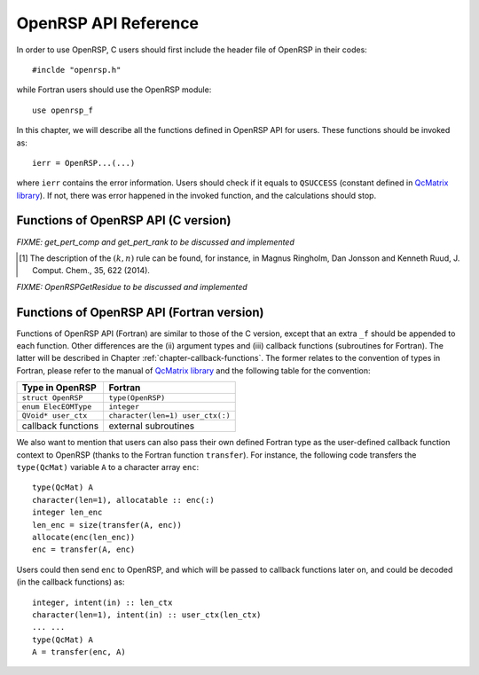 .. _chapter-API-reference:

OpenRSP API Reference
=====================

In order to use OpenRSP, C users should first include the header file
of OpenRSP in their codes::

  #inclde "openrsp.h"

while Fortran users should use the OpenRSP module::

  use openrsp_f

In this chapter, we will describe all the functions defined in OpenRSP
API for users. These functions should be invoked as::

  ierr = OpenRSP...(...)

where ``ierr`` contains the error information. Users should check if
it equals to ``QSUCCESS`` (constant defined in
`QcMatrix library <https://gitlab.com/bingao/qcmatrix>`_). If not, there
was error happened in the invoked function, and the calculations should
stop.

Functions of OpenRSP API (C version)
------------------------------------

.. c:function:: QErrorCode OpenRSPCreate(open_rsp)

   Creates the context of response theory calculations, should be called at first.

   :var open_rsp: context of response theory calculations
   :vartype open_rsp: OpenRSP\* (struct\*)
   :rtype: QErrorCode (error information)

.. c:function:: QErrorCode OpenRSPSetElecEOM(open_rsp, elec_EOM_type)

   Sets the equation of motion (EOM) of electrons.

   :var open_rsp: context of response theory calculations
   :vartype open_rsp: OpenRSP\*
   :param elec_EOM_type: the type of EOM of electrons
   :type elec_EOM_type: ElecEOMType (enum)
   :rtype: QErrorCode

.. c:function:: QErrorCode OpenRSPSetLinearRSPSolver(open_rsp, user_ctx, get_linear_rsp_solution)

   Sets the context of linear response equation solver.

   :var open_rsp: context of response theory calculations
   :vartype open_rsp: OpenRSP\*
   :param user_ctx: user-defined callback function context
   :type user_ctx: QVoid\*
   :param get_linear_rsp_solution: user specified function of linear
       response equation solver, see the callback function
       :c:func:`get_linear_rsp_solution`
   :type get_linear_rsp_solution: GetLinearRSPSolution (function
       pointer QVoid (\*)(...))
   :rtype: QErrorCode

.. Host programs will call OpenRSP by sending the excited states, so that we
   do not need the function OpenRSPSetRSPEigenSolver
.. .. c:function:: QErrorCode OpenRSPSetRSPEigenSolver(open_rsp, user_ctx, get_rsp_eigen_solution)
 
    Sets the context of response eigenvalue solver.
 
    :var open_rsp: context of response theory calculations
    :vartype open_rsp: OpenRSP\*
    :param user_ctx: user-defined callback function context
    :type user_ctx: QVoid\*
    :param get_rsp_eigen_solution: user specified function of response
        eigenvalue equation solver, see the callback function
        :c:func:`get_rsp_eigen_solution`
    :type get_rsp_eigen_solution: GetRSPEigenSolution (function
        pointer QVoid (\*)(...))
    :rtype: QErrorCode

.. c:function:: QErrorCode OpenRSPSetPerturbations(open_rsp, num_pert, pert_labels, pert_max_orders, pert_num_comps, user_ctx, get_pert_concatenation)

   Sets all different perturbation labels involved in response theory calculations.

   :var open_rsp: context of response theory calculations
   :vartype open_rsp: OpenRSP\*
   :param num_pert: number of all *different* perturbation labels involved
       in calculations
   :type num_pert: QInt
   :param pert_labels: all *different* perturbation labels involved
   :type pert_labels: QInt\*
   :param pert_max_orders: maximum allowed order of each perturbation (label)
   :type pert_max_orders: QInt\*
   :param pert_num_comps: number of components of each perturbation (label) up to
       its maximum order, size is the sum of ``pert_max_orders``
   :type pert_num_comps: QInt\*
   :param user_ctx: user-defined callback function context
   :type user_ctx: QVoid\*
   :param get_pert_concatenation: user specified function for getting the
       rank of concatenation of several perturbation tuples with the same
       perturbation label
   :type get_pert_concatenation: GetPertCat (function pointer QVoid (\*)(...))
   :rtype: QErrorCode

*FIXME: get_pert_comp and get_pert_rank to be discussed and implemented*

.. c:function:: QErrorCode OpenRSPSetPDBS(open_rsp, num_pert, pert_labels, pert_max_orders, user_ctx, get_overlap_mat, get_overlap_exp)

   Sets the context of perturbation dependent basis sets.

   :var open_rsp: context of response theory calculations
   :vartype open_rsp: OpenRSP\*
   :param num_pert: number of *different* perturbation labels that can
       act as perturbations on the basis sets
   :type num_pert: QInt
   :param pert_labels: all the *different* perturbation labels
   :type pert_labels: QInt\*
   :param pert_max_orders: maximum allowed order of each perturbation (label)
   :type pert_max_orders: QInt\*
   :param user_ctx: user-defined callback function context
   :type user_ctx: QVoid\*
   :param get_overlap_mat: user specified function for getting overlap
       integrals, see the callback function :c:func:`get_overlap_mat`
   :type get_overlap_mat: GetOverlapMat (function pointer QVoid (\*)(...))
   :param get_overlap_exp: user specified function for getting expectation
       values of overlap integrals, see the callback function
       :c:func:`get_overlap_exp`
   :type get_overlap_exp: GetOverlapExp (function pointer QVoid (\*)(...))
   :rtype: QErrorCode

.. c:function:: QErrorCode OpenRSPAddOneOper(open_rsp, num_pert, pert_labels, pert_max_orders, user_ctx, get_one_oper_mat, get_one_oper_exp)

   Adds a one-electron operator to the Hamiltonian.

   :var open_rsp: context of response theory calculations
   :vartype open_rsp: OpenRSP\*
   :param num_pert: number of *different* perturbation labels that can
       act as perturbations on the one-electron operator
   :type num_pert: QInt
   :param pert_labels: all the *different* perturbation labels
   :type pert_labels: QInt\*
   :param pert_max_orders: maximum allowed order of each perturbation (label)
   :type pert_max_orders: QInt\*
   :param user_ctx: user-defined callback function context
   :type user_ctx: QVoid\*
   :param get_one_oper_mat: user specified function for getting integral matrices,
       see the callback function :c:func:`get_one_oper_mat`
   :type get_one_oper_mat: GetOneOperMat (function pointer QVoid (\*)(...))
   :param get_one_oper_exp: user specified function for getting expectation values,
       see the callback function :c:func:`get_one_oper_exp`
   :type get_one_oper_exp: GetOneOperExp (function pointer QVoid (\*)(...))
   :rtype: QErrorCode

.. c:function:: QErrorCode OpenRSPAddTwoOper(open_rsp, num_pert, pert_labels, pert_max_orders, user_ctx, get_two_oper_mat, get_two_oper_exp)

   Adds a two-electron operator to the Hamiltonian.

   :var open_rsp: context of response theory calculations
   :vartype open_rsp: OpenRSP\*
   :param num_pert: number of *different* perturbation labels that can
       act as perturbations on the two-electron operator
   :type num_pert: QInt
   :param pert_labels: all the *different* perturbation labels
   :type pert_labels: QInt\*
   :param pert_max_orders: maximum allowed order of each perturbation (label)
   :type pert_max_orders: QInt\*
   :param user_ctx: user-defined callback function context
   :type user_ctx: QVoid\*
   :param get_two_oper_mat: user specified function for getting integral matrices,
       see the callback function :c:func:`get_two_oper_mat`
   :type get_two_oper_mat: GetTwoOperMat (function pointer QVoid (\*)(...))
   :param get_two_oper_exp: user specified function for getting expectation values,
       see the callback function :c:func:`get_two_oper_exp`
   :type get_two_oper_exp: GetTwoOperExp (function pointer QVoid (\*)(...))
   :rtype: QErrorCode

.. c:function:: QErrorCode OpenRSPAddXCFun(open_rsp, num_pert, pert_labels, pert_max_orders, user_ctx, get_xc_fun_mat, get_xc_fun_exp)

   Adds an exchange-correlation (XC) functional to the Hamiltonian.

   :var open_rsp: context of response theory calculations
   :vartype open_rsp: OpenRSP\*
   :param num_pert: number of *different* perturbation labels that can
       act as perturbations on the XC functional
   :type num_pert: QInt
   :param pert_labels: all the *different* perturbation labels
   :type pert_labels: QInt\*
   :param pert_max_orders: maximum allowed order of each perturbation (label)
   :type pert_max_orders: QInt\*
   :param user_ctx: user-defined callback function context
   :type user_ctx: QVoid\*
   :param get_xc_fun_mat: user specified function for getting integral matrices,
       see the callback function :c:func:`get_xc_fun_mat`
   :type get_xc_fun_mat: GetXCFunMat (function pointer QVoid (\*)(...))
   :param get_xc_fun_exp: user specified function for getting expectation values,
       see the callback function :c:func:`get_xc_fun_exp`
   :type get_xc_fun_exp: GetXCFunExp (function pointer QVoid (\*)(...))
   :rtype: QErrorCode

.. c:function:: QErrorCode OpenRSPSetNucContributions(open_rsp, num_pert, pert_labels, pert_max_orders, user_ctx, get_nuc_contrib)

   Sets the nuclear contributions to the Hamiltonian.

   :var open_rsp: context of response theory calculations
   :vartype open_rsp: OpenRSP\*
   :param num_pert: number of *different* perturbation labels that can
       act as perturbations on the nuclear Hamiltonian
   :type num_pert: QInt
   :param pert_labels: all the *different* perturbation labels
   :type pert_labels: QInt\*
   :param pert_max_orders: maximum allowed order of each perturbation (label)
   :type pert_max_orders: QInt\*
   :param user_ctx: user-defined callback function context
   :type user_ctx: QVoid\*
   :param get_nuc_contrib: user specified function for getting the nuclear
       contributions, see the callback function :c:func:`get_nuc_contrib`
   :type get_nuc_contrib: GetNucContrib (function pointer QVoid (\*)(...))
   :rtype: QErrorCode

.. The following APIs do not need because the nuclear contributions will also
   be obtained through callback function from the host programs.
.. .. c:function:: QErrorCode OpenRSPSetNucGeoPerturbations(open_rsp, num_atoms, atom_coord, atom_charge)
   
      Sets the context of geometric perturbations for nuclear Hamiltonian.
   
      :var open_rsp: context of response theory calculations
      :vartype open_rsp: OpenRSP\*
      :param num_atoms: number of atoms
      :type num_atoms: QInt
      :param atom_coord: coordinates of atoms
      :type atom_coord: QReal\*
      :param atom_charge: charges of atoms
      :type atom_charge: QReal\*
      :rtype: QErrorCode

.. .. c:function:: QErrorCode OpenRSPSetNucScalarPotential(open_rsp, dipole_origin)
   
     Sets the terms in nuclear Hamiltonian due to the scalar potential.
  
     :var open_rsp: context of response theory calculations
     :vartype open_rsp: OpenRSP\*
     :param dipole_origin: coordinates of dipole origin
     :type dipole_origin: QReal[3]
     :rtype: QErrorCode

.. .. c:function:: OpenRSPSetNucVectorPotential(open_rsp, gauge_origin)
   
      Sets the terms in nuclear Hamiltonian due to the vector potential.
   
      :var open_rsp: context of response theory calculations
      :vartype open_rsp: OpenRSP\*
      :param gauge_origin: coordinates of gauge origin
      :type gauge_origin: QReal[3]
      :rtype: QErrorCode

.. c:function:: QErrorCode OpenRSPAssemble(open_rsp)

   Assembles the context of response theory calculations and checks its validity,
   should be called before any function ``OpenRSPGet...()``, otherwise the results
   might be incorrect.

   :var open_rsp: context of response theory calculations
   :vartype open_rsp: OpenRSP\*
   :rtype: QErrorCode

.. c:function:: QErrorCode OpenRSPWrite(open_rsp, file_name)

   Writes the context of response theory calculations.

   :param open_rsp: context of response theory calculations
   :type open_rsp: OpenRSP\*
   :param file_name: the name of the file
   :type file_name: QChar\*
   :rtype: QErrorCode

.. c:function:: QErrorCode OpenRSPGetRSPFun(open_rsp, ref_ham, ref_state, ref_overlap, num_props, len_tuple, pert_tuple, num_freq_configs, pert_freqs, kn_rules, size_rsp_funs, rsp_funs)

   Gets the response functions for given perturbations.

   :param open_rsp: context of response theory calculations
   :type open_rsp: OpenRSP\*
   :param ref_ham: Hamiltonian of referenced state
   :type ref_ham: QcMat\*
   :param ref_state: electronic state of referenced state
   :type ref_state: QcMat\*
   :param ref_overlap: overlap integral matrix of referenced state
   :type ref_overlap: QcMat\*
   :param num_props: number of properties to calculate
   :type num_props: QInt
   :param len_tuple: length of perturbation tuple for each property,
       size is the number of properties (``num_props``)
   :type len_tuple: QInt\*
   :param pert_tuple: ordered list of perturbation labels (perturbation
       tuple) for each property, size is ``sum(len_tuple)``, the first
       label of each property is the perturbation :math:`a`
   :type pert_tuple: QInt\*
   :param num_freq_configs: number of different frequency configurations
       for each property, size is ``num_props``
   :type num_freq_configs: QInt\*
   :param pert_freqs: complex frequencies of each perturbation label (except
       for the perturbation :math:`a`) over all frequency configurations,
       size is ``2*(dot_product(len_tuple,num_freq_configs)-sum(num_freq_configs))``,
       and arranged as ``[num_freq_configs[i]][len_tuple[i]-1][2]`` (``i``
       runs from ``0`` to ``num_props-1``) and the real and imaginary parts
       of each frequency are consecutive in memory
   :type pert_freqs: QReal\*
   :param kn_rules: number :math:`k` for the :math:`(k,n)` rule [#]_ for each
       property (OpenRSP will determine the number :math:`n`), size is the
       number of properties (``num_props``)
   :type kn_rules: QInt\*
   :param size_rsp_funs: size of the response functions, equals to the sum of
       the size of each property to calculate---which is the product of the
       size of added perturbations (specified by the perturbation tuple
       ``pert_tuple``) and the number of frequency configurations
       ``num_freq_configs`` for each property
   :type size_rsp_funs: QInt
   :var rsp_funs: the response functions, size is ``2`` :math:`\times`
       ``size_rsp_funs`` and arranged as
       ``[num_props][num_freq_configs][pert_tuple][2]``,
       where the real and imaginary parts of the response functions
       are consecutive in memory
   :vartype rsp_funs: QReal\*
   :rtype: QErrorCode

.. [#] The description of the :math:`(k,n)` rule can be found, for instance,
       in Magnus Ringholm, Dan Jonsson and Kenneth Ruud, J. Comput. Chem.,
       35, 622 (2014).

.. c:function:: QErrorCode OpenRSPGetResidue(open_rsp, ref_ham, ref_state, ref_overlap, num_excit, order_residue, excit_energy, eigen_vector, num_props, len_tuple, pert_tuple, residue_num_pert, residue_idx_pert, num_freq_configs, pert_freqs, kn_rules, size_residues, residues)

   Gets the residues for given perturbations.

   :param open_rsp: context of response theory calculations
   :type open_rsp: OpenRSP\*
   :param ref_ham: Hamiltonian of referenced state
   :type ref_ham: QcMat\*
   :param ref_state: electronic state of referenced state
   :type ref_state: QcMat\*
   :param ref_overlap: overlap integral matrix of referenced state
   :type ref_overlap: QcMat\*
   :param num_excit: number of excitation tuples that will be used for
       residue calculations
   :type num_excit: QInt
   :param order_residue: order of residues, that is also the length of
       each excitation tuple
   :type order_residue: QInt
   :param excit_energy: excitation energies of all tuples, size is
       ``num_excit`` :math:`\times` ``order_residue``, and arranged
       as ``[num_excit][order_residue]``; that is, there will be
       ``order_residue`` frequencies of perturbation labels (or sums
       of frequencies of perturbation labels) respectively equal to
       the ``order_residue`` excitation energies per tuple
       ``excit_energy[i][:]`` (``i`` runs from ``0`` to ``num_excit-1``)
   :type excit_energy: QReal\*
   :param eigen_vector: eigenvectors (obtained from the generalized
       eigenvalue problem) of all excitation tuples, size is ``num_excit``
       :math:`\times` ``order_residue``, and also arranged in memory
       as ``[num_excit][order_residue]`` so that each eigenvector has
       its corresponding excitation energy in ``excit_energy``
   :type eigen_vector: QcMat\*[]
   :param num_props: number of properties to calculate
   :type num_props: QInt
   :param len_tuple: length of perturbation tuple for each property,
       size is the number of properties (``num_props``)
   :type len_tuple: QInt\*
   :param pert_tuple: ordered list of perturbation labels (perturbation
       tuple) for each property, size is ``sum(len_tuple)``, the first
       label of each property is the perturbation :math:`a`
   :type pert_tuple: QInt\*
   :param residue_num_pert: for each property and each excitation energy
       in the tuple, the number of perturbation labels whose sum of
       frequencies equals to that excitation energy, size is ``order_residue``
       :math:`\times` ``num_props``, and arragned as ``[num_props][order_residue]``;
       a negative ``residue_num_pert[i][j]`` (``i`` runs from ``0`` to
       ``num_props-1``) means that the sum of frequencies of perturbation
       labels equals to ``-excit_energy[:][j]``
   :type residue_num_pert: QInt\*
   :param residue_idx_pert: for each property and each excitation energy
       in the tuple, the indices of perturbation labels whose sum of
       frequencies equals to that excitation energy, size is
       ``sum(residue_num_pert)``, and arranged as ``[residue_num_pert]``
   :type residue_idx_pert: QInt\*
   :param num_freq_configs: number of different frequency configurations
       for each property, size is ``num_props``
   :type num_freq_configs: QInt\*
   :param pert_freqs: complex frequencies of each perturbation label (except
       for the perturbation :math:`a`) over all frequency configurations,
       size is ``2*(dot_product(len_tuple,num_freq_configs)-sum(num_freq_configs))``,
       and arranged as ``[num_freq_configs[i]][len_tuple[i]-1][2]`` (``i``
       runs from ``0`` to ``num_props-1``) and the real and imaginary parts
       of each frequency are consecutive in memory
   :type pert_freqs: QReal\*
   :param kn_rules: number :math:`k` for the :math:`(k,n)` rule for each property
       (OpenRSP will determine the number :math:`n`), size is the number of
       properties (``num_props``)
   :type kn_rules: QInt\*
   :param size_residues: size of the residues, equals to the sum of the
       size of each property to calculate---which is the product of the
       size of added perturbations (specified by the perturbation tuple
       ``pert_tuple``) and the number of frequency configurations
       ``num_freq_configs`` for each property
   :type size_residues: QInt
   :var residues: the residues, size is ``2`` :math:`\times`
       ``size_residues`` and arranged as
       ``[num_props][num_freq_configs][pert_tuple][2]``, where the real
       and imaginary parts of the residues are consecutive in memory
   :vartype residues: QReal\*
   :rtype: QErrorCode

*FIXME: OpenRSPGetResidue to be discussed and implemented*

.. c:function:: QErrorCode OpenRSPDestroy(open_rsp)

   Destroys the context of response theory calculations, should be called at the end.

   :var open_rsp: context of response theory calculations
   :vartype open_rsp: OpenRSP\*
   :rtype: QErrorCode

.. _section-Fortran-convention:

Functions of OpenRSP API (Fortran version)
------------------------------------------

Functions of OpenRSP API (Fortran) are similar to those of the C version, except
that an extra ``_f`` should be appended to each function. Other differences are
the (ii) argument types and (iii) callback functions (subroutines for Fortran).
The latter will be described in Chapter :ref:`chapter-callback-functions`. The
former relates to the convention of types in Fortran, please refer to the manual
of `QcMatrix library <https://gitlab.com/bingao/qcmatrix>`_ and the following
table for the convention:

.. list-table::
   :header-rows: 1

   * - Type in OpenRSP
     - Fortran
   * - ``struct OpenRSP``
     - ``type(OpenRSP)``
   * - ``enum ElecEOMType``
     - ``integer``
   * - ``QVoid* user_ctx``
     - ``character(len=1) user_ctx(:)``
   * - callback functions
     - external subroutines

We also want to mention that users can also pass their own defined Fortran type
as the user-defined callback function context to OpenRSP (thanks to the Fortran
function ``transfer``). For instance, the following code transfers the ``type(QcMat)``
variable ``A`` to a character array ``enc``::

  type(QcMat) A
  character(len=1), allocatable :: enc(:)
  integer len_enc
  len_enc = size(transfer(A, enc))
  allocate(enc(len_enc))
  enc = transfer(A, enc)

Users could then send ``enc`` to OpenRSP, and which will be passed to callback
functions later on, and could be decoded (in the callback functions) as::

  integer, intent(in) :: len_ctx
  character(len=1), intent(in) :: user_ctx(len_ctx)
  ... ...
  type(QcMat) A
  A = transfer(enc, A)
